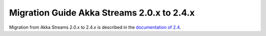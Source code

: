 .. _migration-streams-2.0-2.4-java:

###########################################
Migration Guide Akka Streams 2.0.x to 2.4.x
###########################################

Migration from Akka Streams 2.0.x to 2.4.x is described in the 
`documentation of 2.4 <http://doc.akka.io/docs/akka/2.4/java/stream/migration-guide-2.0-2.4-java.html>`_.
